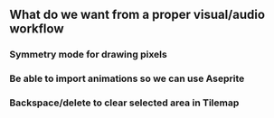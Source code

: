 ** What do we want from a proper visual/audio workflow
*** Symmetry mode for drawing pixels
*** Be able to import animations so we can use Aseprite
*** Backspace/delete to clear selected area in Tilemap

